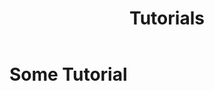 #+title: Tutorials
#+HUGO_BASE_DIR: ../
#+HUGO_SECTION: ./tutorials


* Some Tutorial
  :PROPERTIES:
  :EXPORT_FILE_NAME: some-tutorial
  :END:
